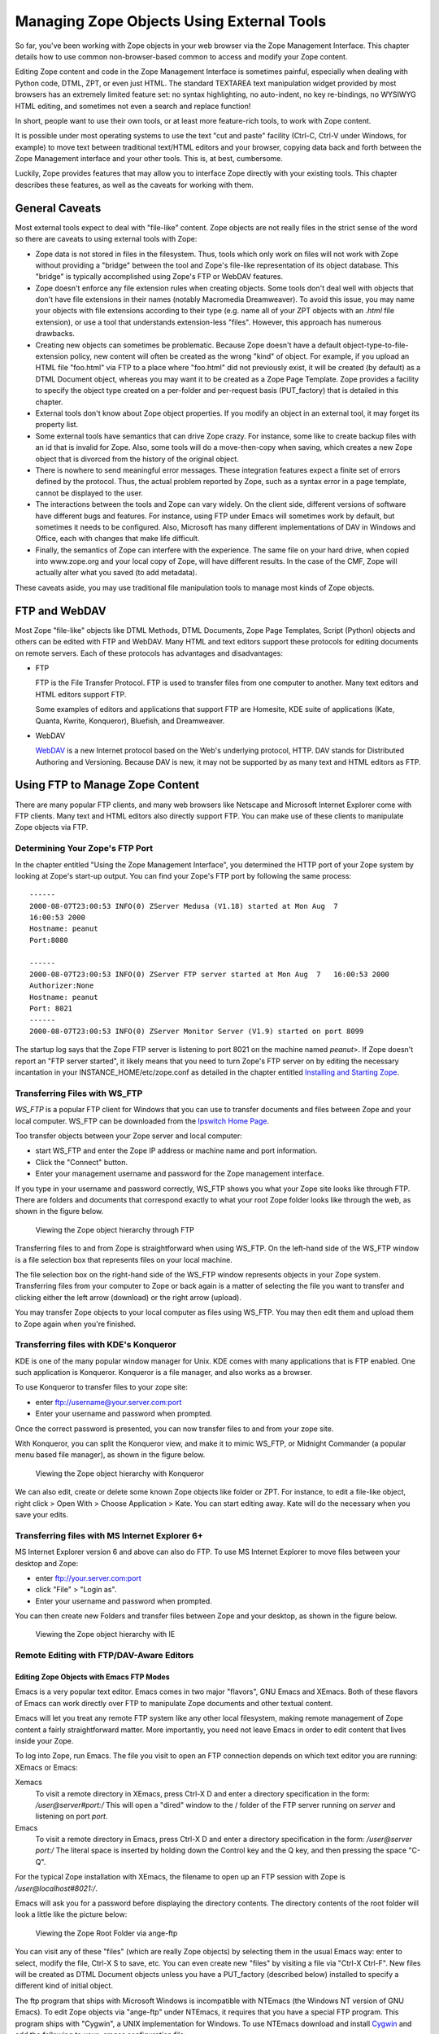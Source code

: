 Managing Zope Objects Using External Tools
##########################################

So far, you've been working with Zope objects in your web browser via the Zope
Management Interface. This chapter details how to use common non-browser-based
common to access and modify your Zope content.

Editing Zope content and code in the Zope Management Interface is sometimes
painful, especially when dealing with Python code, DTML, ZPT, or even just
HTML. The standard TEXTAREA text manipulation widget provided by most browsers
has an extremely limited feature set: no syntax highlighting, no auto-indent, no
key re-bindings, no WYSIWYG HTML editing, and sometimes not even a search and
replace function!

In short, people want to use their own tools, or at least more feature-rich
tools, to work with Zope content.

It is possible under most operating systems to use the text "cut and paste"
facility (Ctrl-C, Ctrl-V under Windows, for example) to move text between
traditional text/HTML editors and your browser, copying data back and forth
between the Zope Management interface and your other tools. This is, at best,
cumbersome.

Luckily, Zope provides features that may allow you to interface Zope directly
with your existing tools. This chapter describes these features, as well as the
caveats for working with them.

General Caveats
===============

Most external tools expect to deal with "file-like" content. Zope objects are
not really files in the strict sense of the word so there are caveats to using
external tools with Zope:

- Zope data is not stored in files in the filesystem. Thus, tools which only
  work on files will not work with Zope without providing a "bridge" between
  the tool and Zope's file-like representation of its object database. This
  "bridge" is typically accomplished using Zope's FTP or WebDAV features.

- Zope doesn't enforce any file extension rules when creating objects. Some
  tools don't deal well with objects that don't have file extensions in their
  names (notably Macromedia Dreamweaver). To avoid this issue, you may name
  your objects with file extensions according to their type (e.g. name all of
  your ZPT objects with an `.html` file extension), or use a tool that
  understands extension-less "files". However, this approach has numerous
  drawbacks.

- Creating new objects can sometimes be problematic. Because Zope doesn't have
  a default object-type-to-file-extension policy, new content will often be
  created as the wrong "kind" of object. For example, if you upload an HTML
  file "foo.html" via FTP to a place where "foo.html" did not previously exist,
  it will be created (by default) as a DTML Document object, whereas you may
  want it to be created as a Zope Page Template. Zope provides a facility to
  specify the object type created on a per-folder and per-request basis
  (PUT_factory) that is detailed in this chapter.

- External tools don't know about Zope object properties. If you modify an
  object in an external tool, it may forget its property list.

- Some external tools have semantics that can drive Zope crazy. For instance,
  some like to create backup files with an id that is invalid for Zope. Also,
  some tools will do a move-then-copy when saving, which creates a new Zope
  object that is divorced from the history of the original object.

- There is nowhere to send meaningful error messages. These integration
  features expect a finite set of errors defined by the protocol. Thus, the
  actual problem reported by Zope, such as a syntax error in a page template,
  cannot be displayed to the user.

- The interactions between the tools and Zope can vary widely. On the client
  side, different versions of software have different bugs and features. For
  instance, using FTP under Emacs will sometimes work by default, but sometimes
  it needs to be configured. Also, Microsoft has many different implementations
  of DAV in Windows and Office, each with changes that make life difficult.

- Finally, the semantics of Zope can interfere with the experience. The same
  file on your hard drive, when copied into www.zope.org and your local copy of
  Zope, will have different results. In the case of the CMF, Zope will actually
  alter what you saved (to add metadata).

These caveats aside, you may use traditional file manipulation tools to manage
most kinds of Zope objects.

FTP and WebDAV
==============

Most Zope "file-like" objects like DTML Methods, DTML Documents, Zope Page
Templates, Script (Python) objects and others can be edited with FTP and
WebDAV. Many HTML and text editors support these protocols for editing
documents on remote servers. Each of these protocols has advantages and
disadvantages:

- FTP

  FTP is the File Transfer Protocol. FTP is used to transfer files from one
  computer to another. Many text editors and HTML editors support FTP.

  Some examples of editors and applications that support FTP are Homesite,
  KDE suite of applications (Kate, Quanta, Kwrite, Konqueror), Bluefish, and
  Dreamweaver.

- WebDAV

  `WebDAV <http://www.webdav.org/>`_ is a new Internet protocol based on the
  Web's underlying protocol, HTTP. DAV stands for Distributed Authoring and
  Versioning. Because DAV is new, it may not be supported by as many text and
  HTML editors as FTP.

Using FTP to Manage Zope Content
================================

There are many popular FTP clients, and many web browsers like Netscape and
Microsoft Internet Explorer come with FTP clients. Many text and HTML editors
also directly support FTP. You can make use of these clients to manipulate Zope
objects via FTP.

Determining Your Zope's FTP Port
++++++++++++++++++++++++++++++++

In the chapter entitled "Using the Zope Management Interface", you determined
the HTTP port of your Zope system by looking at Zope's start-up output. You can
find your Zope's FTP port by following the same process::

  ------
  2000-08-07T23:00:53 INFO(0) ZServer Medusa (V1.18) started at Mon Aug  7 
  16:00:53 2000
  Hostname: peanut
  Port:8080

  ------
  2000-08-07T23:00:53 INFO(0) ZServer FTP server started at Mon Aug  7   16:00:53 2000
  Authorizer:None
  Hostname: peanut
  Port: 8021
  ------
  2000-08-07T23:00:53 INFO(0) ZServer Monitor Server (V1.9) started on port 8099  

The startup log says that the Zope FTP server is listening to port 8021 on the
machine named *peanut*>. If Zope doesn't report an "FTP server started", it
likely means that you need to turn Zope's FTP server on by editing the
necessary incantation in your INSTANCE_HOME/etc/zope.conf as detailed in the
chapter entitled `Installing and Starting Zope <InstallingZope.stx>`_.

Transferring Files with WS_FTP
++++++++++++++++++++++++++++++

*WS_FTP* is a popular FTP client for Windows that you can use to transfer
documents and files between Zope and your local computer. WS_FTP can be
downloaded from the `Ipswitch Home Page <http://www.ipswitch.com/>`_.

Too transfer objects between your Zope server and local computer:

- start WS_FTP and enter the Zope IP address or machine name and port
  information.

- Click the "Connect" button.

- Enter your management username and password for the Zope management
  interface.

If you type in your username and password correctly, WS_FTP shows you what your
Zope site looks like through FTP. There are folders and documents that
correspond exactly to what your root Zope folder looks like through the web, as
shown in the figure below.

.. figure:: Figures/3-3.png

  Viewing the Zope object hierarchy through FTP

Transferring files to and from Zope is straightforward when using WS_FTP. On
the left-hand side of the WS_FTP window is a file selection box that represents
files on your local machine.

The file selection box on the right-hand side of the WS_FTP window represents
objects in your Zope system. Transferring files from your computer to Zope or
back again is a matter of selecting the file you want to transfer and clicking
either the left arrow (download) or the right arrow (upload).

You may transfer Zope objects to your local computer as files using WS_FTP. You
may then edit them and upload them to Zope again when you're finished.

Transferring files with KDE's Konqueror
+++++++++++++++++++++++++++++++++++++++

KDE is one of the many popular window manager for Unix. KDE comes with many
applications that is FTP enabled. One such application is Konqueror. Konqueror
is a file manager, and also works as a browser.

To use Konqueror to transfer files to your zope site:

- enter ftp://username@your.server.com:port

- Enter your username and password when prompted.

Once the correct password is presented, you can now transfer files to and from
your zope site.

With Konqueror, you can split the Konqueror view, and make it to mimic WS_FTP,
or Midnight Commander (a popular menu based file manager), as shown in the
figure below.

.. figure:: Figures/konq.png

  Viewing the Zope object hierarchy with Konqueror

We can also edit, create or delete some known Zope objects like folder or ZPT.
For instance, to edit a file-like object, right click > Open With > Choose
Application > Kate. You can start editing away. Kate will do the necessary when
you save your edits.

Transferring files with MS Internet Explorer 6+
+++++++++++++++++++++++++++++++++++++++++++++++

MS Internet Explorer version 6 and above can also do FTP. To use MS Internet
Explorer to move files between your desktop and Zope:

- enter ftp://your.server.com:port

- click "File" > "Login as".

- Enter your username and password when prompted.

You can then create new Folders and transfer files between Zope and your
desktop, as shown in the figure below.

.. figure:: Figures/ie.png

  Viewing the Zope object hierarchy with IE

Remote Editing with FTP/DAV-Aware Editors
+++++++++++++++++++++++++++++++++++++++++

Editing Zope Objects with Emacs FTP Modes
~~~~~~~~~~~~~~~~~~~~~~~~~~~~~~~~~~~~~~~~~

Emacs is a very popular text editor. Emacs comes in two major "flavors", GNU
Emacs and XEmacs. Both of these flavors of Emacs can work directly over FTP to
manipulate Zope documents and other textual content.

Emacs will let you treat any remote FTP system like any other local filesystem,
making remote management of Zope content a fairly straightforward matter. More
importantly, you need not leave Emacs in order to edit content that lives
inside your Zope.

To log into Zope, run Emacs. The file you visit to open an FTP connection
depends on which text editor you are running: XEmacs or Emacs:

Xemacs
  To visit a remote directory in XEmacs, press Ctrl-X D and enter a directory
  specification in the form: `/user@server#port:/` This will open a "dired"
  window to the / folder of the FTP server running on *server* and listening on
  port *port*.

Emacs
  To visit a remote directory in Emacs, press Ctrl-X D and enter a directory
  specification in the form: `/user@server port:/` The literal space is
  inserted by holding down the Control key and the Q key, and then pressing the
  space "C-Q".

For the typical Zope installation with XEmacs, the filename to open up an FTP
session with Zope is */user@localhost#8021:/*.

Emacs will ask you for a password before displaying the directory contents. The
directory contents of the root folder will look a little like the picture
below:

.. figure:: Figures/emacsftp.png

  Viewing the Zope Root Folder via ange-ftp

You can visit any of these "files" (which are really Zope objects) by selecting
them in the usual Emacs way: enter to select, modify the file, Ctrl-X S to
save, etc. You can even create new "files" by visiting a file via "Ctrl-X
Ctrl-F". New files will be created as DTML Document objects unless you have a
PUT_factory (described below) installed to specify a different kind of initial
object.

The ftp program that ships with Microsoft Windows is incompatible with NTEmacs
(the Windows NT version of GNU Emacs). To edit Zope objects via "ange-ftp"
under NTEmacs, it requires that you have a special FTP program. This program
ships with "Cygwin", a UNIX implementation for Windows. To use NTEmacs download
and install `Cygwin <http://www.cygwin.org>`_ and add the following to your
`.emacs` configuration file::

  (setq ange-ftp-ftp-program-name "/cygwin/bin/ftp.exe")
  (setq ange-ftp-try-passive-mode t)
  (setq ange-ftp-ftp-program-args '("-i" "-n" "-g" "-v" "--prompt" ""))

Caveats With FTP
~~~~~~~~~~~~~~~~

In addition to the general caveats listed above, using FTP with Zope has some
unique caveats:

- You need to be aware of passive mode for connecting to Zope.

- The "move-then-copy" problem is most apparent when using Emacs' ange-ftp.

Editing Zope objects with KDE Desktop
~~~~~~~~~~~~~~~~~~~~~~~~~~~~~~~~~~~~~

KDE comes with many applications that is FTP aware. For example, Kate, Kwrite,
Quanta, Konqueror, and many more.

To start editing objects with Kate:

- Click "File" > "Open".

- Enter the location "ftp://user@server:port/"

- Browse and select the zope object you want to edit.

Once selected, you can edit to your heart's content, and click "File" > "Save"
when done. Kate will save your edit to your zope server.

.. figure:: Figures/kateftp.png

  Viewing the Zope Root Folder via Kate/KDE desktop

With KDE, you can also mount zope onto your dialog box. To do that:

- click "File" > "Open".

- Right click on the listed locations in the "Open" dialog box

- Click "Add Entry".

- Fill in "Zope ftp" or any other description in the description field.

- Enter the URL "ftp://user@server:port/" in the location field.

- Select your icon.

Now, you can edit zope objects in a single click.

.. figure:: Figures/kdeopen.png

  Zope root exposed to KDE desktop


Editing Zope Objects with WebDAV
~~~~~~~~~~~~~~~~~~~~~~~~~~~~~~~~

WebDAV is an extension to the HTTP protocol that provides features that allow
users to concurrently author and edit content on websites. WebDAV offers
features like locking, revision control, and the tagging of objects with
properties. Because WebDAV's goals of through the web editing match some of the
goals of Zope, Zope has supported the WebDAV protocol for a fairly long time.

WebDAV is a newer Internet protocol compared to HTTP or FTP, so there are fewer
clients that support it. There is, however, growing momentum behind the WebDAV
movement and more clients are being developed rapidly.

The WebDAV protocol is evolving quickly, and new features are being added all
the time. You can use any WebDAV client to edit your Zope objects by simply
pointing the client at your object's URL and editing it. For most clients,
however, this will cause them to try to edit the *result* of rendering the
document, not the *source*>. For DTML or ZPT objects, this can be a problem.

Until clients catch up to the latest WebDAV standard and understand the
difference between the source of a document and its result, Zope offers a
special HTTP server you can enable. To enable Zope's WebDAV source server,
enter the following in zope.conf::

  <webdav-source-server>
    # valid keys are "address" and "force-connection-close"
    address 8022
    force-connection-close off
  </webdav-source-server>

This server listens on a different port than your normal HTTP server and
returns different, special source content for WebDAV requests that come in on
that port.

For more information about starting Zope with a WebDAV source port turned on,
see the chapter entitled `Installing and Starting Zope <InstallingZope.stx>`_.
The "standard" WebDAV source port number (according to IANA) is 9800.

Unfortunately, this entire discussion of source vs. rendered requests is too
esoteric for most users, who will try the regular port. Instead of breaking, it
will work in very unexpected ways, leading to confusion. Until DAV clients
support the standard's provision for discovering the source URL, this
distinction will have to be confronted.

Note
----

Zope has optional support for returning the source version of a resource on the
normal HTTP port. It does this by inspecting the user agent header of the HTTP
request. If the user agent matches a string you have configured into your
server settings, the source is returned.

This is quite useful, as there are few cases in which authoring tools such as
cadaver or Dreamweaver will want the rendered version. For more information on
this optional support, read the section "Environment Variables That Affect Zope
At Runtime" in `Installing and Starting Zope <InstallingZope.stx>`_.

Editing Zope objects with cadaver
~~~~~~~~~~~~~~~~~~~~~~~~~~~~~~~~~

One program that supports WebDAV is a command-line tool named `cadaver`. It is
available for most UNIX systems (and Cygwin under Windows) from `WebDAV.org
<http://www.webdav.org/cadaver/>`_.

It is typically invoked from a command-line using the command `cadaver` against
Zope's WebDAV "source port"::

  $ cadaver
  dav:!> open http://saints.homeunix.com:9800/
  Looking up hostname... Connecting to server... connected.
  Connecting to server... connected.
  dav:/> ls
  Listing collection `/': (reconnecting...done) succeeded.
  Coll:  Control_Panel                           0  Jun  14:03
  Coll:  ZopeBook                                0  Jul  22:57
  Coll:  temp_folder                             0  Jul  19:47
  Coll:  tutorial                                0  Jun  00:42
  acl_users                               0  Dec   2009
  browser_id_manager                      0  Jun  14:01
  index_html                             93  Jul  01:01
  session_data_manager                    0  Jun  14:01
  standard_error_message               1365  Jan   2009
  dav:/>

Cadaver allows you to invoke an editor against files while inside the
command-line facility::

  dav:/> edit index_html
  Connecting to server... connected.
  Locking `index_html': Authentication required for Zope on server `saints.homeunix.com':
  Username: admin
  Password:
  Retrying: succeeded.
  Downloading `/index_html' to /tmp/cadaver-edit-001320
  Progress: [=============================>] 100.0% of 93 bytes succeeded.
  Running editor: `vi /tmp/cadaver-edit-001320'...

In this case, the `index_html` object was pulled up for editing inside of the
`vi` text editor. You can specify your editor of choice on most UNIX-like
systems by changing the EDITOR environment variable.

You can also use cadaver to transfer files between your local directory and
remote Zope, as described above for WS_FTP. For more advanced synchronization
of data, the `sitecopy` program can inspect your local and remote data and only
transfer the changes, using FTP or DAV.

Editing Zope objects with KDE applications
~~~~~~~~~~~~~~~~~~~~~~~~~~~~~~~~~~~~~~~~~~

KDE applications are WebDAV aware. Therefore, we can actually edit Zope objects
from any of the KDE applications, such as konqueror, quanta, kate, et cetera.

Using konqueror:

- enter::

    webdav://your.server:port/ in the konqueror location.

- enter the username and password when prompted.

- start editing when konqueror presents the Zope workspace.

.. figure:: Figures/webdavkonq.png

  Viewing the Zope object hierarchy with konquerorWebDAV


Using Kate:

- Open Kate

- Click File > Open

- Enter::

    webdav://your.server:port/

  in "Open File dialog" "Location"

- Browse for your file or start editing.

.. figure:: Figures/webdavkate.png

  Kate Open File dialog box WebDAV


Other Integration Facilities
============================

This chapter focused on FTP and DAV. These are the most popular and mature
approaches for integration. However, other choices are available.

For instance, Zope has long supported the use of HTTP PUT, originally
implemented by Netscape as "Netscape Publishing". This allows Netscape
Composer, Mozilla Composer, and Amaya to edit and create new pages, along with
associated elements such as images and stylesheets.

